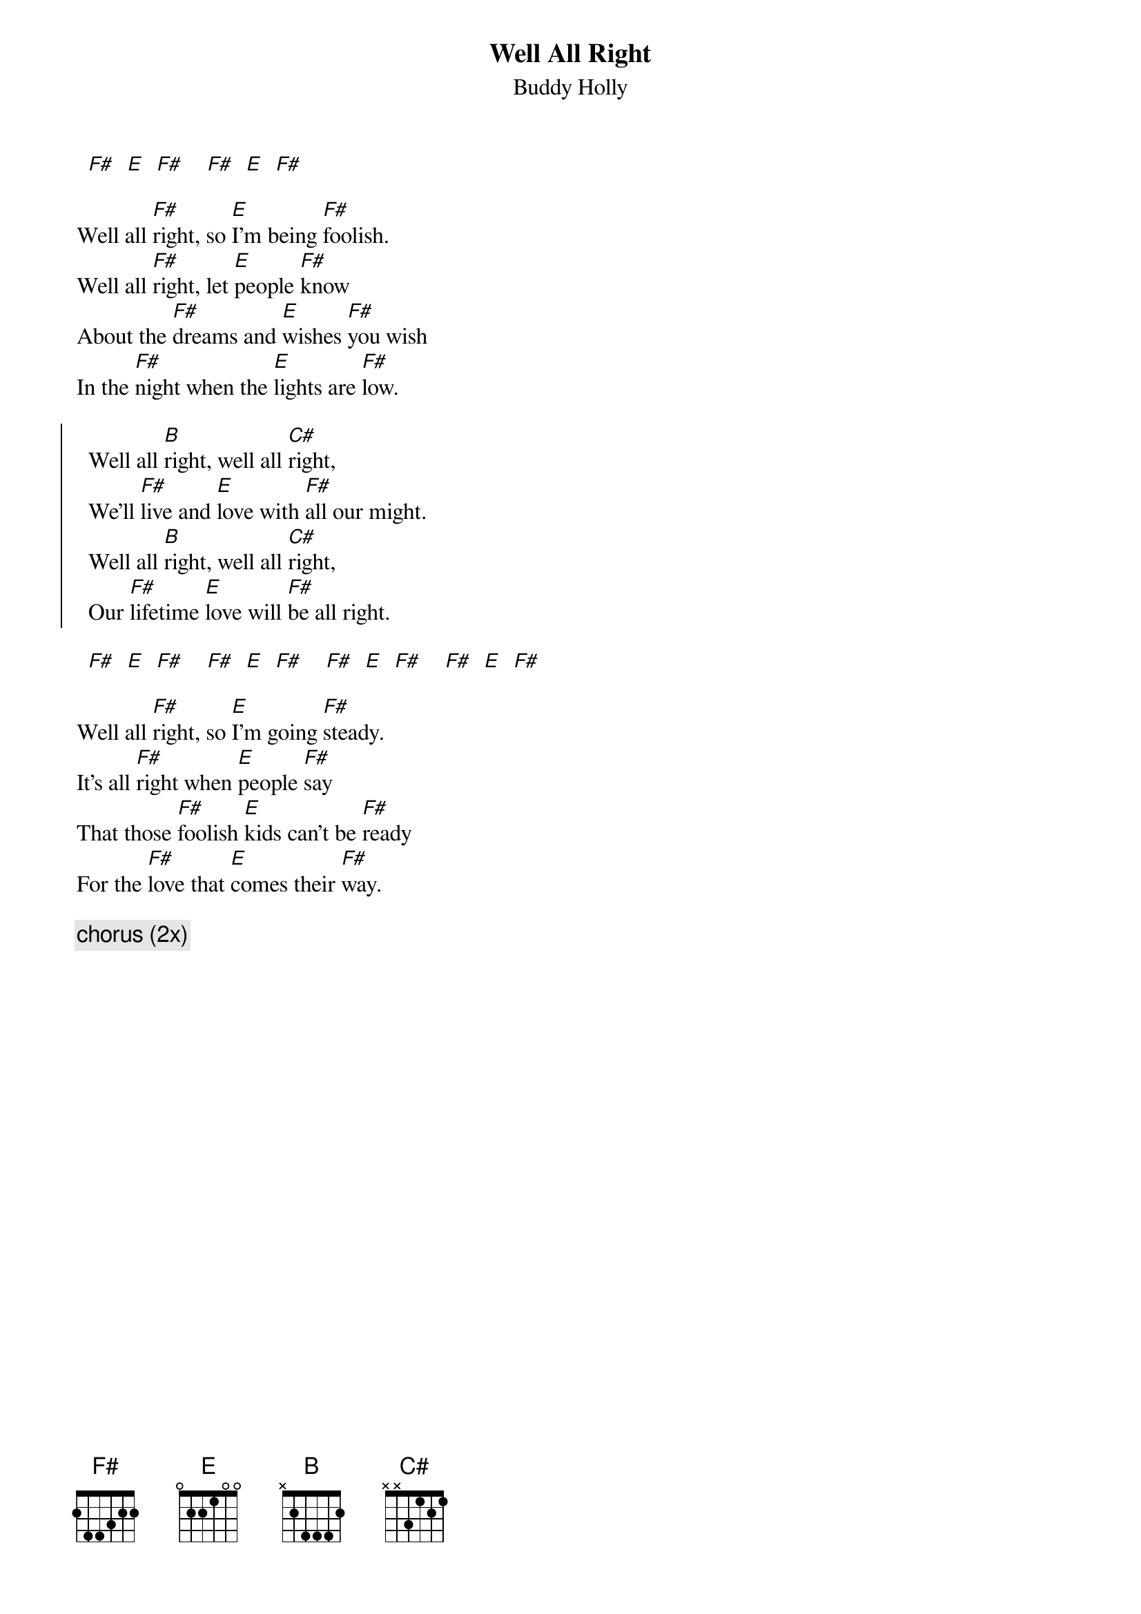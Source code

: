 {t:Well All Right}
{st:Buddy Holly}

  [F#]  [E]  [F#]    [F#]  [E]  [F#]

Well all [F#]right, so [E]I'm being [F#]foolish.
Well all [F#]right, let [E]people [F#]know
About the [F#]dreams and [E]wishes [F#]you wish
In the [F#]night when the [E]lights are [F#]low.

{soc}
  Well all [B]right, well all [C#]right,
  We'll [F#]live and [E]love with [F#]all our might.
  Well all [B]right, well all [C#]right,
  Our [F#]lifetime [E]love will [F#]be all right.
{eoc}

  [F#]  [E]  [F#]    [F#]  [E]  [F#]    [F#]  [E]  [F#]    [F#]  [E]  [F#]

Well all [F#]right, so [E]I'm going [F#]steady.
It's all [F#]right when [E]people [F#]say
That those [F#]foolish [E]kids can't be [F#]ready
For the [F#]love that [E]comes their [F#]way.

{c:chorus (2x)} 
